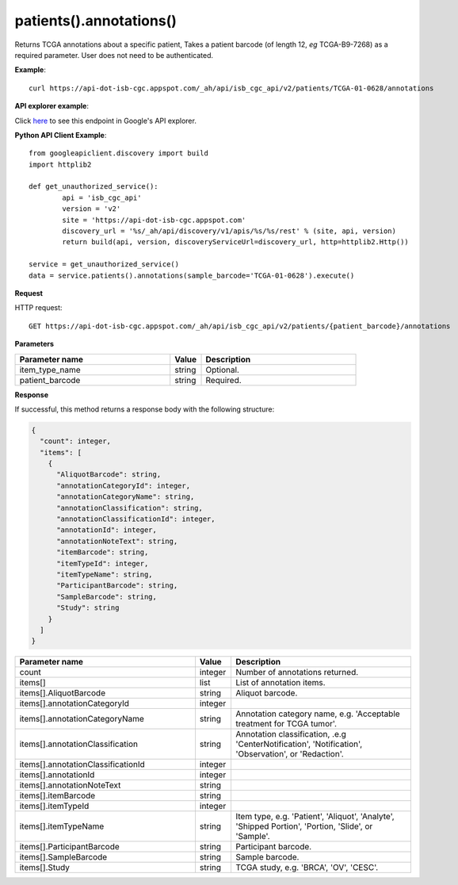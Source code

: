 patients().annotations()
#########################
Returns TCGA annotations about a specific patient, Takes a patient barcode (of length 12, *eg* TCGA-B9-7268) as a required parameter. User does not need to be authenticated.

**Example**::

	curl https://api-dot-isb-cgc.appspot.com/_ah/api/isb_cgc_api/v2/patients/TCGA-01-0628/annotations

**API explorer example**:

Click `here <https://apis-explorer.appspot.com/apis-explorer/?base=https://api-dot-isb-cgc.appspot.com/_ah/api#p/isb_cgc_api/v2/isb_cgc_api.patients.annotations?patient_barcode=TCGA-01-0628&/>`_ to see this endpoint in Google's API explorer.

**Python API Client Example**::

	from googleapiclient.discovery import build
	import httplib2

	def get_unauthorized_service():
		api = 'isb_cgc_api'
		version = 'v2'
		site = 'https://api-dot-isb-cgc.appspot.com'
		discovery_url = '%s/_ah/api/discovery/v1/apis/%s/%s/rest' % (site, api, version)
		return build(api, version, discoveryServiceUrl=discovery_url, http=httplib2.Http())

	service = get_unauthorized_service()
	data = service.patients().annotations(sample_barcode='TCGA-01-0628').execute()


**Request**

HTTP request::

	GET https://api-dot-isb-cgc.appspot.com/_ah/api/isb_cgc_api/v2/patients/{patient_barcode}/annotations

**Parameters**

.. csv-table::
	:header: "**Parameter name**", "**Value**", "**Description**"
	:widths: 50, 10, 50

	item_type_name,string,"Optional. "
	patient_barcode,string,"Required. "


**Response**

If successful, this method returns a response body with the following structure:

.. code-block:: javascript

  {
    "count": integer,
    "items": [
      {
        "AliquotBarcode": string,
        "annotationCategoryId": integer,
        "annotationCategoryName": string,
        "annotationClassification": string,
        "annotationClassificationId": integer,
        "annotationId": integer,
        "annotationNoteText": string,
        "itemBarcode": string,
        "itemTypeId": integer,
        "itemTypeName": string,
        "ParticipantBarcode": string,
        "SampleBarcode": string,
        "Study": string
      }
    ]
  }

.. csv-table::
	:header: "**Parameter name**", "**Value**", "**Description**"
	:widths: 50, 10, 50

	count, integer, "Number of annotations returned."
	items[], list, "List of annotation items."
	items[].AliquotBarcode, string, "Aliquot barcode."
	items[].annotationCategoryId, integer, ""
	items[].annotationCategoryName, string, "Annotation category name, e.g. 'Acceptable treatment for TCGA tumor'."
	items[].annotationClassification, string, "Annotation classification, .e.g 'CenterNotification', 'Notification', 'Observation', or 'Redaction'."
	items[].annotationClassificationId, integer, ""
	items[].annotationId, integer, ""
	items[].annotationNoteText, string, ""
	items[].itemBarcode, string, ""
	items[].itemTypeId, integer, ""
	items[].itemTypeName, string, "Item type, e.g. 'Patient', 'Aliquot', 'Analyte', 'Shipped Portion', 'Portion, 'Slide', or 'Sample'."
	items[].ParticipantBarcode, string, "Participant barcode."
	items[].SampleBarcode, string, "Sample barcode."
	items[].Study, string, "TCGA study, e.g. 'BRCA', 'OV', 'CESC'."
